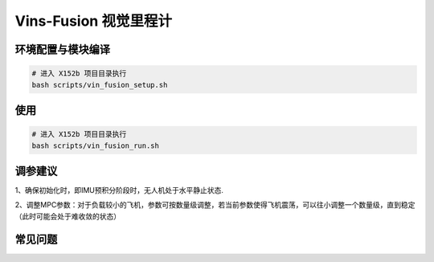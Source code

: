 Vins-Fusion 视觉里程计
==============================================

环境配置与模块编译
----------------------------------------------

.. code-block:: bash

    # 进入 X152b 项目目录执行
    bash scripts/vin_fusion_setup.sh

使用
----------------------------------------------

.. code-block:: bash

    # 进入 X152b 项目目录执行
    bash scripts/vin_fusion_run.sh

调参建议
----------------------------------------------

1、确保初始化时，即IMU预积分阶段时，无人机处于水平静止状态.

2、调整MPC参数：对于负载较小的飞机，参数可按数量级调整，若当前参数使得飞机震荡，可以往小调整一个数量级，直到稳定（此时可能会处于难收敛的状态）

.. TODO(Derkai): 这里缺几张动图或者短视频用于展示不同参数的影响

常见问题
----------------------------------------------